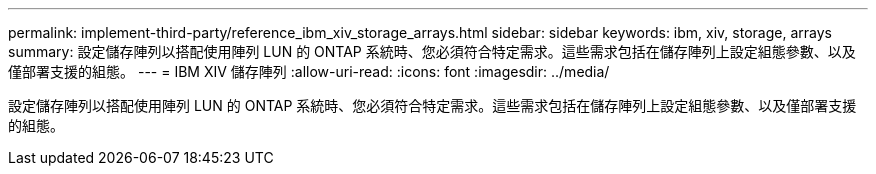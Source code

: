 ---
permalink: implement-third-party/reference_ibm_xiv_storage_arrays.html 
sidebar: sidebar 
keywords: ibm, xiv, storage, arrays 
summary: 設定儲存陣列以搭配使用陣列 LUN 的 ONTAP 系統時、您必須符合特定需求。這些需求包括在儲存陣列上設定組態參數、以及僅部署支援的組態。 
---
= IBM XIV 儲存陣列
:allow-uri-read: 
:icons: font
:imagesdir: ../media/


[role="lead"]
設定儲存陣列以搭配使用陣列 LUN 的 ONTAP 系統時、您必須符合特定需求。這些需求包括在儲存陣列上設定組態參數、以及僅部署支援的組態。
